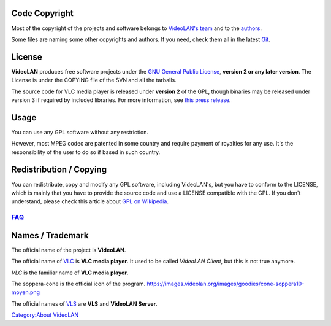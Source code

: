 .. raw:: mediawiki

   {{See also|VideoLAN Wiki:Copyrights}}

Code Copyright
--------------

Most of the copyright of the projects and software belongs to `VideoLAN's team <https://www.videolan.org/videolan/team/>`__ and to the `authors <https://git.videolan.org/?p=vlc.git;a=blob;f=AUTHORS>`__.

Some files are naming some other copyrights and authors. If you need, check them all in the latest `Git <Git>`__.

License
-------

**VideoLAN** produces free software projects under the `GNU General Public License <https://git.videolan.org/?p=vlc.git;a=blob;f=COPYING>`__, **version 2 or any later version**. The License is under the COPYING file of the SVN and all the tarballs.

The source code for VLC media player is released under **version 2** of the GPL, though binaries may be released under version 3 if required by included libraries. For more information, see `this press release <https://www.videolan.org/pr2007-1.html>`__.

Usage
-----

You can use any GPL software without any restriction.

However, most MPEG codec are patented in some country and require payment of royalties for any use. It's the responsibility of the user to do so if based in such country.

Redistribution / Copying
------------------------

You can redistribute, copy and modify any GPL software, including VideoLAN's, but you have to conform to the LICENSE, which is mainly that you have to provide the source code and use a LICENSE compatible with the GPL. If you don't understand, please check this article about `GPL on Wikipedia <https://en.wikipedia.org/wiki/GPL>`__.

`FAQ <Frequently_Asked_Questions>`__
~~~~~~~~~~~~~~~~~~~~~~~~~~~~~~~~~~~~

Names / Trademark
-----------------

The official name of the project is **VideoLAN**.

The official name of `VLC <VLC_media_player>`__ is **VLC media player**. It used to be called *VideoLAN Client*, but this is not true anymore.

*VLC* is the familiar name of **VLC media player**.

The soppera-cone is the official icon of the program. https://images.videolan.org/images/goodies/cone-soppera10-moyen.png

The official names of `VLS <VLS>`__ are **VLS** and **VideoLAN Server**.

`Category:About VideoLAN <Category:About_VideoLAN>`__
